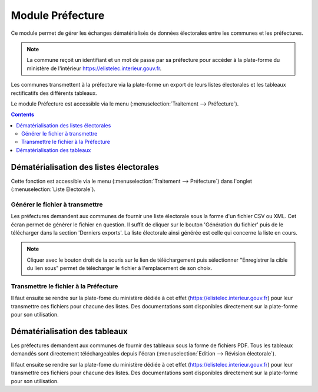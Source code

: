 #################
Module Préfecture
#################

Ce module permet de gérer les échanges dématérialisés de données électorales
entre les communes et les préfectures.

.. note::

   La commune reçoit un identifiant et un mot de passe par sa préfecture pour 
   accéder à la plate-forme du ministère de l'intérieur 
   https://elistelec.interieur.gouv.fr.


Les communes transmettent à la préfecture via la plate-forme un export de leurs
listes électorales et les tableaux rectificatifs des différents tableaux.

Le module Préfecture est accessible via le menu 
(:menuselection:`Traitement --> Préfecture`).

.. image:: menu_traitement_prefecture.png


.. contents::


Dématérialisation des listes électorales
========================================

Cette fonction est accessible via le menu 
(:menuselection:`Traitement --> Préfecture`) dans l'onglet 
(:menuselection:`Liste Électorale`).


Générer le fichier à transmettre
--------------------------------

Les préfectures demandent aux communes de fournir une liste électorale sous la 
forme d'un fichier CSV ou XML. Cet écran permet de générer le fichier en 
question. Il suffit de cliquer sur le bouton 'Génération du fichier' puis de le
télécharger dans la section 'Derniers exports'. La liste électorale ainsi 
générée est celle qui concerne la liste en cours.


.. image:: module_prefecture_liste_electorale_validation.png

.. note::

   Cliquer avec le bouton droit de la souris sur le lien de téléchargement
   puis sélectionner "Enregistrer la cible du lien sous" permet de télécharger
   le fichier à l'emplacement de son choix.


Transmettre le fichier à la Préfecture
--------------------------------------

Il faut ensuite se rendre sur la plate-fome du ministère dédiée à cet effet 
(https://elistelec.interieur.gouv.fr) pour leur transmettre ces fichiers pour 
chacune des listes. Des documentations sont disponibles directement sur la
plate-forme pour son utilisation.


Dématérialisation des tableaux
==============================

Les préfectures demandent aux communes de fournir des tableaux sous la forme de
fichiers PDF. Tous les tableaux demandés sont directement téléchargeables 
depuis l'écran (:menuselection:`Edition --> Révision électorale`). 

Il faut ensuite se rendre sur la plate-fome du ministère dédiée à cet effet 
(https://elistelec.interieur.gouv.fr) pour leur transmettre ces fichiers pour 
chacune des listes. Des documentations sont disponibles directement sur la
plate-forme pour son utilisation.

